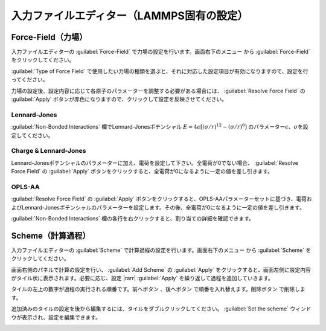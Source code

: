 .. _inputeditorlammps:

==============================================
入力ファイルエディター（LAMMPS固有の設定）
==============================================

.. _forcefield:

Force-Field（力場）
================================

入力ファイルエディターの :guilabel:`Force-Field` で力場の設定を行います。画面右下のメニュー |editormenuicon| から :guilabel:`Force-Field` をクリックしてください。

:guilabel:`Type of Force Field` で使用したい力場の種類を選ぶと、それに対応した設定項目が有効になりますので、設定を行ってください。

力場の設定後、設定内容に応じて各原子のパラメーターを調整する必要がある場合には、 :guilabel:`Resolve Force Field` の :guilabel:`Apply` ボタンが赤色になりますので、クリックして設定を反映させてください。

Lennard-Jones
----------------------

:guilabel:`Non-Bonded Interactions` 欄でLennard-Jonesポテンシャル :math:`E=4\epsilon [(\sigma /r)^{12} -(\sigma /r)^6]` のパラメーター\ :math:`\epsilon`\ 、\ :math:`\sigma`\ を設定してください。

Charge & Lennard-Jones
------------------------

Lennard-Jonesポテンシャルのパラメーターに加え、電荷を設定して下さい。全電荷が0でない場合、 :guilabel:`Resolve Force Field` の :guilabel:`Apply` ボタンをクリックすると、全電荷が0になるように一定の値を差し引きます。

OPLS-AA
---------------------

:guilabel:`Resolve Force Field` の :guilabel:`Apply` ボタンをクリックすると、OPLS-AAパラメーターセットに基づき、電荷およびLennard-Jonesポテンシャルのパラメーターを設定します。その後、全電荷が0になるように一定の値を差し引きます。

:guilabel:`Non-Bonded Interactions` 欄の各行を右クリックすると、割り当ての詳細を確認できます。

.. image:: /img/opls.png

.. _scheme:

Scheme（計算過程）
==============================

入力ファイルエディターの :guilabel:`Scheme` で計算過程の設定を行います。画面右下のメニュー |editormenuicon| から :guilabel:`Scheme` をクリックしてください。

.. |editormenuicon| image:: /img/editormenuicon.png

画面右側のパネルで計算の設定を行い、 :guilabel:`Add Scheme` の :guilabel:`Apply` をクリックすると、画面左側に設定内容がタイル状に表示されます。必要に応じ、設定 |rarr| :guilabel:`Apply` を繰り返して過程を追加していきます。

.. |rarr| raw:: html

   &rarr;

タイルの左上の数字が過程の実行される順番です。前へボタン |lpback| 、後へボタン |lpfwd| で順番を入れ替えます。削除ボタン |lpdel| で削除します。

.. |lpback| image:: /img/lpback.png
.. |lpfwd| image:: /img/lpfwd.png
.. |lpdel| image:: /img/lpdel.png

追加済みのタイルの設定を後から編集するには、タイルをダブルクリックしてください。 :guilabel:`Set the scheme` ウィンドウが表示され、設定を編集できます。

.. image:: /img/scheme.png